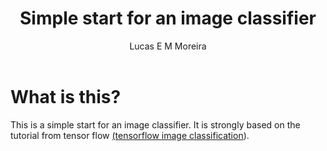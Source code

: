 #+Title: Simple start for an image classifier
#+author: Lucas E M Moreira
#+email: lucasemmoreira@gmail.com

* What is this?
  This is a simple start for an image classifier. It is strongly based on the tutorial from tensor flow [[https:https://www.tensorflow.org/lite/models/image_classification/overview][(tensorflow image classification]]).
